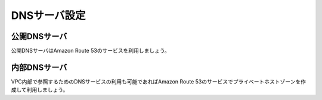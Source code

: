 ==============
DNSサーバ設定
==============

公開DNSサーバ
==============

公開DNSサーバはAmazon Route 53のサービスを利用しましょう。


内部DNSサーバ
==============

VPC内部で参照するためのDNSサービスの利用も可能であればAmazon Route 53のサービスでプライベートホストゾーンを作成して利用しましょう。